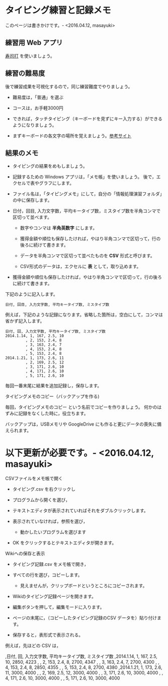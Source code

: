 * タイピング練習と記録メモ

このページは書きかけです。- <2016.04.12, masayuki>

** 練習用 Web アプリ

[[http://typing.sakura.ne.jp/sushida/][寿司打]] を使いましょう。

** 練習の難易度

後で練習成果を可視化するので，同じ練習難度でやりましょう。

- 難易度は，「普通」を選ぶ
- コースは，お手軽3000円

-  できれば，タッチタイピング（キーボードを見ずにキー入力する）ができるようになりましょう。

-  まずキーボードの各文字の場所を覚えましょう。[[http://www.wawawa.co.jp/keyboard/guidance/2.htm][参考サイト]]

** 結果のメモ

- タイピングの結果をめもしましょう。

- 記録するための Windows アプリは，「メモ帳」を使いましょう。
  後で，エクセルで表やグラフにします。

- ファイル名は，「タイピングメモ」にして，自分の「情報処理演習フォルダ」の中に保存します。

- 日付，回目, 入力文字数，平均キータイプ数，ミスタイプ数を半角コンマで区切って並べます。

  - 数字やコンマは *半角英数字* にします。

  - 獲得金額や順位も保存したければ，やはり半角コンマで区切って，行の後ろに続けて書きます。
  - データを半角コンマで区切って並べたものを *CSV* 形式と呼びます。
  - CSV形式のデータは，エクセルに *表* として，取り込めます。
  
- 獲得金額や順位も保存したければ，やはり半角コンマで区切って，行の後ろに続けて書きます。

下記のように記入します。

#+BEGIN_EXAMPLE
  日付, 回目, 入力文字数, 平均キータイプ数, ミスタイプ数
#+END_EXAMPLE

例えば，下記のような記録になります。省略した箇所は，空白にして，コンマは省かず記入します。

#+BEGIN_EXAMPLE
    日付, 回, 入力文字数, 平均キータイプ数, ミスタイプ数
    2014.1.14, 1, 167, 2.5, 10
             , 2, 153, 2.4, 8
             , 3, 163, 2.4, 7
             , 4, 153, 2.4, 8
             , 5, 153, 2.4, 8
    2014.1.21, 1, 173, 2.6, 11
             , 2, 169, 2.5, 12
             , 3, 171, 2.6, 10
             , 4, 171, 2.6, 10
             , 5, 171, 2.6, 10
#+END_EXAMPLE

毎回一番末尾に結果を追加記録し，保存します。

**** タイピングメモのコピー（バックアップを作る)

毎回，タイピングメモのコピー という名前でコピーを作りましょう。
何かのはずみに記録をなくした時に，役立ちます。

バックアップは，USBメモリや GoogleDrive
にも作ると更にデータの喪失に備えられます。


* 以下更新が必要です。- <2016.04.12, masayuki>

**** CSVファイルをメモ帳で開く

-  タイピング.csv を右クリックし
-  プログラムから開くを選び，
-  テキストエディタが表示されていればそれをダブルクリックします。
-  表示されていなければ，参照を選び，

   -  動かしたいプログラムを選びます

-  OK をクリックするとテキストエディタが開きます。

**** Wikiへの保存と表示

-  タイピング記録.csv をメモ帳で開き，
-  すべての行を選び，コピーします。

   -  見えませんが，クリップボードというところにコピーされます。

-  Wikiのタイピング記録ページを開きます。
-  編集ボタンを押して，編集モードに入ります。
-  ページの末尾に，（コピーしたタイピング記録のCSV
   データを）貼り付けます。
-  保存すると，表形式で表示される。

例えば，先ほどの CSV は，

,日付, 回, 入力文字数, 平均キータイプ数, ミスタイプ数 ,2014.1.14, 1,
167, 2.5, 10, 2850, 4223 , , 2, 153, 2.4, 8, 2700, 4347 , , 3, 163, 2.4,
7, 2700, 4300 , , 4, 153, 2.4, 8, 2850, 4355 , , 5, 153, 2.4, 8, 2700,
4380 ,2014.1.21, 1, 173, 2.6, 11, 3000, 4000 , , 2, 169, 2.5, 12, 3000,
4000 , , 3, 171, 2.6, 10, 3000, 4000 , , 4, 171, 2.6, 10, 3000, 4000 , ,
5, 171, 2.6, 10, 3000, 4000
